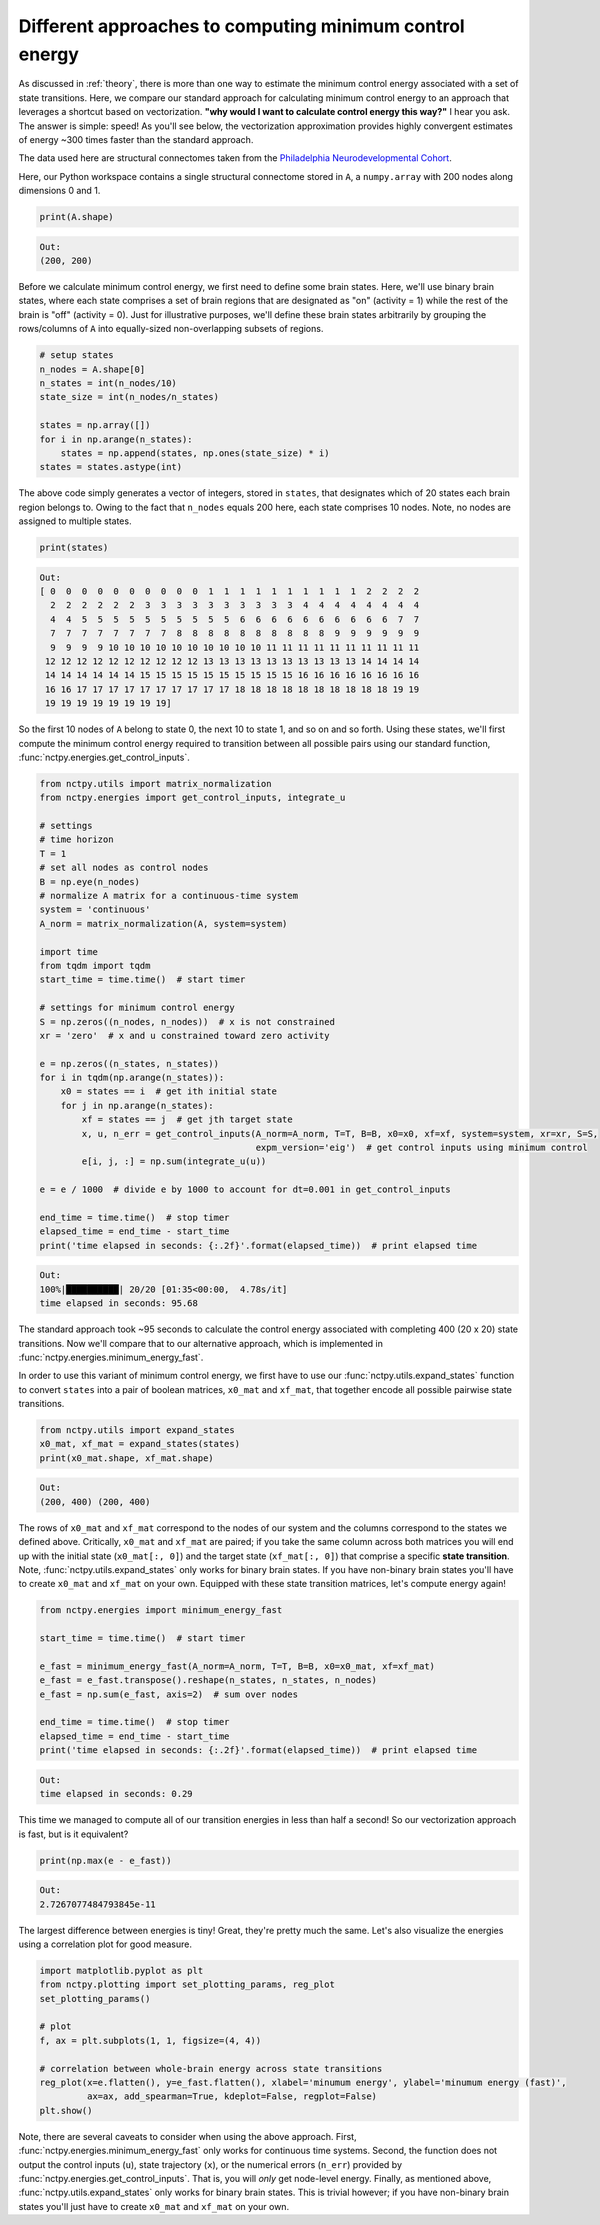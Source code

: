 .. _minimum_energy_fast:

Different approaches to computing minimum control energy
========================================================

As discussed in :ref:`theory`, there is more than one way to estimate the minimum control energy associated with a
set of state transitions. Here, we compare our standard approach for calculating minimum control energy to an approach
that leverages a shortcut based on vectorization. **"why would I want to calculate
control energy this way?"** I hear you ask. The answer is simple: speed! As you'll see below, the vectorization
approximation provides highly convergent estimates of energy ~300 times faster than the standard approach.

The data used here are structural connectomes taken from the
`Philadelphia Neurodevelopmental Cohort <https://www.sciencedirect.com/science/article/pii/S1053811913008331?via%3Dihub>`_.

Here, our Python workspace contains a single structural connectome stored in ``A``, a ``numpy.array``
with 200 nodes along dimensions 0 and 1.

.. code-block:: python

    print(A.shape)

.. code-block:: none

    Out:
    (200, 200)

Before we calculate minimum control energy, we first need to define some brain states. Here, we'll use
binary brain states, where each state comprises a set of brain regions that are designated as "on" (activity = 1) while
the rest of the brain is "off" (activity = 0). Just  for illustrative purposes, we'll define these brain states
arbitrarily by grouping the rows/columns of ``A`` into equally-sized non-overlapping subsets of regions.

.. code-block:: python

    # setup states
    n_nodes = A.shape[0]
    n_states = int(n_nodes/10)
    state_size = int(n_nodes/n_states)

    states = np.array([])
    for i in np.arange(n_states):
        states = np.append(states, np.ones(state_size) * i)
    states = states.astype(int)

The above code simply generates a vector of integers, stored in ``states``, that designates which of 20 states each
brain region belongs to. Owing to the fact that ``n_nodes`` equals 200 here, each state comprises 10 nodes. Note, no nodes
are assigned to multiple states.

.. code-block:: python

    print(states)

.. code-block:: none

    Out:
    [ 0  0  0  0  0  0  0  0  0  0  1  1  1  1  1  1  1  1  1  1  2  2  2  2
      2  2  2  2  2  2  3  3  3  3  3  3  3  3  3  3  4  4  4  4  4  4  4  4
      4  4  5  5  5  5  5  5  5  5  5  5  6  6  6  6  6  6  6  6  6  6  7  7
      7  7  7  7  7  7  7  7  8  8  8  8  8  8  8  8  8  8  9  9  9  9  9  9
      9  9  9  9 10 10 10 10 10 10 10 10 10 10 11 11 11 11 11 11 11 11 11 11
     12 12 12 12 12 12 12 12 12 12 13 13 13 13 13 13 13 13 13 13 14 14 14 14
     14 14 14 14 14 14 15 15 15 15 15 15 15 15 15 15 16 16 16 16 16 16 16 16
     16 16 17 17 17 17 17 17 17 17 17 17 18 18 18 18 18 18 18 18 18 18 19 19
     19 19 19 19 19 19 19 19]

So the first 10 nodes of ``A`` belong to state 0, the next 10 to state 1, and so on and so forth. Using these states,
we'll first compute the minimum control energy required to transition between all possible pairs using our standard
function, :func:`nctpy.energies.get_control_inputs`.

.. code-block:: python

    from nctpy.utils import matrix_normalization
    from nctpy.energies import get_control_inputs, integrate_u

    # settings
    # time horizon
    T = 1
    # set all nodes as control nodes
    B = np.eye(n_nodes)
    # normalize A matrix for a continuous-time system
    system = 'continuous'
    A_norm = matrix_normalization(A, system=system)

    import time
    from tqdm import tqdm
    start_time = time.time()  # start timer

    # settings for minimum control energy
    S = np.zeros((n_nodes, n_nodes))  # x is not constrained
    xr = 'zero'  # x and u constrained toward zero activity

    e = np.zeros((n_states, n_states))
    for i in tqdm(np.arange(n_states)):
        x0 = states == i  # get ith initial state
        for j in np.arange(n_states):
            xf = states == j  # get jth target state
            x, u, n_err = get_control_inputs(A_norm=A_norm, T=T, B=B, x0=x0, xf=xf, system=system, xr=xr, S=S,
                                             expm_version='eig')  # get control inputs using minimum control
            e[i, j, :] = np.sum(integrate_u(u))

    e = e / 1000  # divide e by 1000 to account for dt=0.001 in get_control_inputs

    end_time = time.time()  # stop timer
    elapsed_time = end_time - start_time
    print('time elapsed in seconds: {:.2f}'.format(elapsed_time))  # print elapsed time

.. code-block:: none

    Out:
    100%|██████████| 20/20 [01:35<00:00,  4.78s/it]
    time elapsed in seconds: 95.68

The standard approach took ~95 seconds to calculate the control energy associated with completing 400 (20 x 20) state
transitions. Now we'll compare that to our alternative approach, which is implemented in
:func:`nctpy.energies.minimum_energy_fast`.

In order to use this variant of minimum control energy, we first
have to use our :func:`nctpy.utils.expand_states` function to convert ``states`` into a pair of boolean
matrices, ``x0_mat`` and ``xf_mat``, that together encode all possible pairwise state transitions.

.. code-block:: python

    from nctpy.utils import expand_states
    x0_mat, xf_mat = expand_states(states)
    print(x0_mat.shape, xf_mat.shape)

.. code-block:: none

    Out:
    (200, 400) (200, 400)

The rows of ``x0_mat`` and ``xf_mat`` correspond to the nodes of our system and the columns correspond to the states we
defined above. Critically, ``x0_mat`` and ``xf_mat`` are paired; if you take the same column across both matrices
you will end up with the initial state (``x0_mat[:, 0]``) and the target state (``xf_mat[:, 0]``) that comprise
a specific **state transition**. Note, :func:`nctpy.utils.expand_states` only works for binary brain states. If you
have non-binary brain states you'll have to create ``x0_mat`` and ``xf_mat`` on your own. Equipped with these
state transition matrices, let's compute energy again!

.. code-block:: python

    from nctpy.energies import minimum_energy_fast

    start_time = time.time()  # start timer

    e_fast = minimum_energy_fast(A_norm=A_norm, T=T, B=B, x0=x0_mat, xf=xf_mat)
    e_fast = e_fast.transpose().reshape(n_states, n_states, n_nodes)
    e_fast = np.sum(e_fast, axis=2)  # sum over nodes

    end_time = time.time()  # stop timer
    elapsed_time = end_time - start_time
    print('time elapsed in seconds: {:.2f}'.format(elapsed_time))  # print elapsed time

.. code-block:: none

    Out:
    time elapsed in seconds: 0.29

This time we managed to compute all of our transition energies in less than half a second! So our vectorization
approach is fast, but is it equivalent?

.. code-block:: python

    print(np.max(e - e_fast))

.. code-block:: none

    Out:
    2.7267077484793845e-11

The largest difference between energies is tiny! Great, they're pretty much the same. Let's also visualize the
energies using a correlation plot for good measure.

.. code-block:: python

    import matplotlib.pyplot as plt
    from nctpy.plotting import set_plotting_params, reg_plot
    set_plotting_params()

    # plot
    f, ax = plt.subplots(1, 1, figsize=(4, 4))

    # correlation between whole-brain energy across state transitions
    reg_plot(x=e.flatten(), y=e_fast.flatten(), xlabel='minumum energy', ylabel='minumum energy (fast)',
             ax=ax, add_spearman=True, kdeplot=False, regplot=False)
    plt.show()

.. image:: ./minimum_energy_fast.png
    :align: center

Note, there are several caveats to consider when using the above approach. First,
:func:`nctpy.energies.minimum_energy_fast` only works for continuous time systems. Second, the function does not
output the control inputs (``u``), state trajectory (``x``), or the numerical errors (``n_err``) provided by
:func:`nctpy.energies.get_control_inputs`. That is, you will *only* get node-level energy. Finally, as mentioned above,
:func:`nctpy.utils.expand_states` only works for binary brain states. This is trivial however; if you have non-binary
brain states you'll just have to create ``x0_mat`` and ``xf_mat`` on your own.